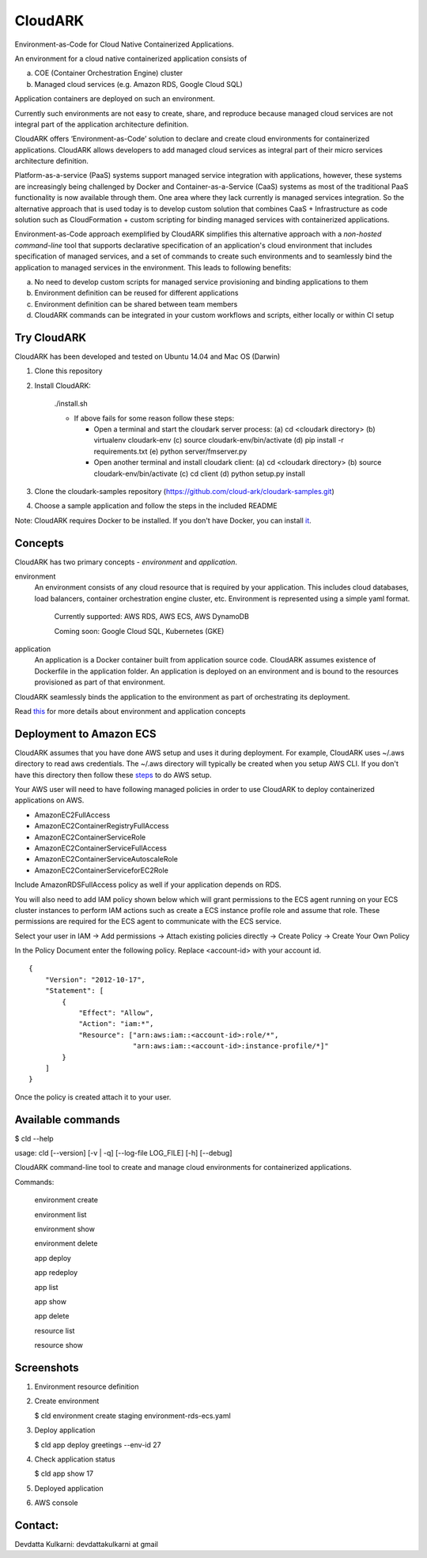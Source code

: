 =================
CloudARK
=================

Environment-as-Code for Cloud Native Containerized Applications.

An environment for a cloud native containerized application consists of

a) COE (Container Orchestration Engine) cluster

b) Managed cloud services (e.g. Amazon RDS, Google Cloud SQL)

Application containers are deployed on such an environment.

Currently such environments are not easy to create, share, and reproduce because managed cloud services are not integral part of the application architecture definition.

CloudARK offers ‘Environment-as-Code’ solution to declare and create cloud environments for containerized applications.
CloudARK allows developers to add managed cloud services as integral part of their micro services architecture definition.

Platform-as-a-service (PaaS) systems support managed service integration with applications, however,
these systems are increasingly being challenged by Docker and Container-as-a-Service (CaaS) systems
as most of the traditional PaaS functionality is now available through them. One area where they
lack currently is managed services integration. So the alternative approach
that is used today is to develop custom solution that combines CaaS + Infrastructure as code solution
such as CloudFormation + custom scripting for binding managed services with containerized applications.

Environment-as-Code approach exemplified by CloudARK simplifies this alternative approach
with a *non-hosted command-line* tool that supports declarative specification of an application's cloud environment
that includes specification of managed services, and a set of commands
to create such environments and to seamlessly bind the application to managed services in the environment.
This leads to following benefits:

a) No need to develop custom scripts for managed service provisioning and binding applications to them

b) Environment definition can be reused for different applications

c) Environment definition can be shared between team members

d) CloudARK commands can be integrated in your custom workflows and scripts, either locally or within CI setup


Try CloudARK
-------------

CloudARK has been developed and tested on Ubuntu 14.04 and Mac OS (Darwin)

1) Clone this repository

2) Install CloudARK:

     ./install.sh

     - If above fails for some reason follow these steps:
       
       - Open a terminal and start the cloudark server process:
         (a) cd <cloudark directory>
         (b) virtualenv cloudark-env
         (c) source cloudark-env/bin/activate
         (d) pip install -r requirements.txt
         (e) python server/fmserver.py
  
       - Open another terminal and install cloudark client:
         (a) cd <cloudark directory>
	 (b) source cloudark-env/bin/activate
         (c) cd client
         (d) python setup.py install

3) Clone the cloudark-samples repository (https://github.com/cloud-ark/cloudark-samples.git)

4) Choose a sample application and follow the steps in the included README

Note: CloudARK requires Docker to be installed. If you don't have Docker, you can install it_.

.. _it: https://docs.docker.com/engine/installation/


Concepts
--------
CloudARK has two primary concepts - *environment* and *application*.

environment
  An environment consists of any cloud resource that is required by your application.
  This includes cloud databases, load balancers, container orchestration engine cluster, etc.
  Environment is represented using a simple yaml format.

    Currently supported: AWS RDS, AWS ECS, AWS DynamoDB

    Coming soon: Google Cloud SQL, Kubernetes (GKE)

application
  An application is a Docker container built from application source code.
  CloudARK assumes existence of Dockerfile in the application folder.
  An application is deployed on an environment and is bound to the resources
  provisioned as part of that environment.

CloudARK seamlessly binds the application to the environment as part of orchestrating its deployment.

Read this_ for more details about environment and application concepts

.. _this: https://cloud-ark.github.io/cloudark/docs/html/html/index.html


Deployment to Amazon ECS
-------------------------

CloudARK assumes that you have done AWS setup and uses it during deployment. For example, CloudARK uses ~/.aws directory 
to read aws 
credentials. The ~/.aws directory will typically be created when you setup AWS CLI. If you don't have this directory
then follow these steps_ to do AWS setup.

.. _steps: http://docs.aws.amazon.com/cli/latest/userguide/installing.html

Your AWS user will need to have following managed policies in order to use CloudARK to deploy
containerized applications on AWS.

- AmazonEC2FullAccess
- AmazonEC2ContainerRegistryFullAccess
- AmazonEC2ContainerServiceRole
- AmazonEC2ContainerServiceFullAccess
- AmazonEC2ContainerServiceAutoscaleRole
- AmazonEC2ContainerServiceforEC2Role

Include AmazonRDSFullAccess policy as well if your application depends on RDS.

You will also need to add IAM policy shown below which will grant permissions to the
ECS agent running on your ECS cluster instances to perform IAM actions
such as create a ECS instance profile role and assume that role.
These permissions are required for the ECS agent to communicate with the ECS service.

Select your user in IAM -> Add permissions -> Attach existing policies directly -> Create Policy
-> Create Your Own Policy

In the Policy Document enter the following policy. Replace <account-id> with your account id.

::

  {
      "Version": "2012-10-17",
      "Statement": [
          {
              "Effect": "Allow",
              "Action": "iam:*",
              "Resource": ["arn:aws:iam::<account-id>:role/*",
                           "arn:aws:iam::<account-id>:instance-profile/*]"
          }
      ]
  }

Once the policy is created attach it to your user.


Available commands
-------------------


$ cld --help

usage: cld [--version] [-v | -q] [--log-file LOG_FILE] [-h] [--debug]

CloudARK command-line tool to create and manage cloud environments for
containerized applications.

Commands:

  environment create

  environment list

  environment show

  environment delete

  app deploy

  app redeploy

  app list

  app show

  app delete

  resource list

  resource show


Screenshots
------------

1) Environment resource definition

   .. image:: ./docs/screenshots/env-yaml.png

2) Create environment
   
   $ cld environment create staging environment-rds-ecs.yaml
 
   .. image:: ./docs/screenshots/env-create-show.png
      :scale: 125%

3) Deploy application

   $ cld app deploy greetings --env-id 27

   .. image:: ./docs/screenshots/app-deploy.png
      :scale: 125%

4) Check application status

   $ cld app show 17

   .. image:: ./docs/screenshots/app-deployment-complete.png
      :scale: 125%

5) Deployed application

   .. image:: ./docs/screenshots/deployed-app.png
      :scale: 125%

6) AWS console

   .. image:: ./docs/screenshots/rds-aws-console.png
      :scale: 125%

   .. image:: ./docs/screenshots/ecs-aws-console.png
      :scale: 125%

   .. image:: ./docs/screenshots/ecs-task-definition.png
      :scale: 125%

   .. image:: ./docs/screenshots/ecs-repository.png
      :scale: 125%




Contact:
--------

Devdatta Kulkarni: devdattakulkarni at gmail 


